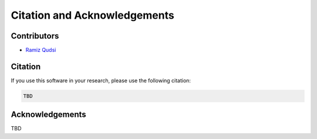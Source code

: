 Citation and Acknowledgements
=============================


Contributors
------------
- `Ramiz Qudsi <https://www.qudsiramiz.space/>`_

Citation 
--------

If you use this software in your research, please use the following citation:

.. code-block:: latex

    TBD
Acknowledgements
----------------

TBD